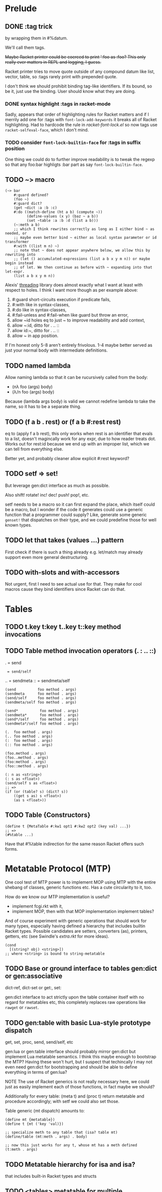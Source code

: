 * Prelude

** DONE :tag trick
CLOSED: [2019-04-29 Mon 15:50]

by wrapping them in #%datum.

We'll call them tags.

+Maybe Racket printer could be coerced to print ':foo as :foo? This only really
ever matters in REPL and logging, I guess.+

#+begin_note
Racket printer tries to move quote outside of any compound datum like list,
vector, table, so :tags rarely print with prepended quote.
#+end_note

I don't think we should prohibit binding tag-like identifiers. If its bound, so be
it, just use the binding. User should know what they are doing.

*** DONE syntax highlight :tags in racket-mode
CLOSED: [2019-04-29 Mon 16:01]

Sadly, appears that order of highlighting rules for Racket matters and if I
merrily add one for :tags with ~font-lock-add-keywords~ it breaks all of Racket
highlighting. Had to hardcode the rule in /racket-font-lock.el/ so now tags use
~racket-selfeval-face~, which I don't mind.

*** TODO consider ~font-lock-builtin-face~ for :tags in suffix position

One thing we could do to further improve readability is to tweak the regexp so
that any foo:bar highligts :bar part as say ~font-lock-builtin-face~.

** TODO ~> macro

#+begin_src racket
  (~> bar
      #:guard defined?
      (foo ~)
      #:guard dict?
      (get ~dict :a :b :c)
      #:do ((match-define (ht a b) (compute ~))
            (define-values (x y) (baz ~ a b))
            (set ~table :a :b :d (list a b)))
      (~:meth a b)
      ;; which I think rewrites correctly as long as I either bind ~ as needed, or
      ;; maybe even better bind ~ either as local syntax parameter or id transformer
      #:with ((list m n) ~)
      ;; note that ~ does not appear anywhere below, we allow this by rewriting into
      ;; (let () accumulated-expressions (list a b x y m n)) or maybe begin instead
      ;; of let. We then continue as before with ~ expanding into that let-expr.
      (list a b x y m n))
#+end_src

Alexis' [[https://github.com/lexi-lambda/threading][threading]] library does almost exactly what I want at least with respect to
holes. I think I want more though as per example above:
1. #:guard short-circuits execution if predicate fails,
2. #:with like in syntax-classes,
3. #:do like in syntax-classes,
4. #:fail-unless and #:fail-when like guard but throw an error,
5. allow ~id holes eq to just ~ to improve readability and add context,
6. allow ~:id, ditto for . .. ::
7. allow id:~, ditto for . .. ::
8. allow ~ in app position.

If I'm honest only 5-8 aren't entirely frivolous. 1-4 maybe better served as just
your normal body with intermediate definitions.

** TODO named lambda

Allow naming lambda so that it can be rucursively called from the body:
- (nλ foo (args) body)
- (λ/n foo (args) body)

Because (lambda args body) is valid we cannot redefine lambda to take the name, so
it has to be a separate thing.

** TODO (f a b . rest) or (f a b #:rest rest)

eq to (apply f a b rest), this only works when rest is an identifier that evals to
a list, doesn't magincally work for any expr, due to how reader treats dot. Works
out for rest:id because we end up with an improper list, which we can tell from
everything else.

Better yet, and probably cleaner allow explicit #:rest keyword?

** TODO setf => set!

But leverage gen:dict interface as much as possible.

Also shift! rotate! inc! dec! push! pop!, etc.

setf needs to be a macro so it can first expand the place, which itself could be a
macro, but I wonder if the code it generates could use a generic function that a
programmer could supply? Like, generate some generic ~genset!~ that dispatches on
their type, and we could predefine those for well known types.

** TODO let that takes (values ...) pattern

First check if there is such a thing already e.g. let/match may already support
even more general destructuring.

** TODO with-slots and with-accessors

Not urgent, first I need to see actual use for that. They make for cool macros
cause they bind identifiers since Racket can do that.

* Tables

** TODO t.key t:key t..key t::key method invocations

** TODO Table method invocation operators (. : .. ::)

.  = send
:  = send/self
.. = sendmeta
:: = sendmeta/self

#+begin_src racket
  (send          foo method . args)
  (sendmeta      foo method . args)
  (send/self     foo method . args)
  (sendmeta/self foo method . args)

  (send*          foo method . args)
  (sendmeta*      foo method . args)
  (send*/self     foo method . args)
  (sendmeta*/self foo method . args)

  (.  foo method . args)
  (.. foo method . args)
  (:  foo method . args)
  (:: foo method . args)

  (foo.method . args)
  (foo..method . args)
  (foo:method . args)
  (foo::method . args)

  (: n as <string>)
  (: s as <float>)
  (send/self s as <float>)
  ;; =>
  (if (or (table? s) (dict? s))
      ((get s as) s <float>)
      (as s <float>))
#+end_src

** TODO Table {Constructors}

#+begin_src racket
(define t {MetaTable #:kw1 opt1 #:kw2 opt2 (key val) ...})
;; =>
(#%table ...)
#+end_src

Have that #%table indirection for the same reason Racket offers such forms.

* Metatable Protocol (MTP)

One cool test of MTP power is to implement MOP using MTP with the entire shebang
of classes, generic functions etc. Has a cute circularity to it, too.

How do we know our MTP implementation is useful?
- implement fcgi.rkt with it,
- implement MOP, then with that MOP implementation implement tables?

And of course experiment with generic operations that should work for many types,
especially having defined a hierarchy that includes builtin Racket types. Possible
candidates are setters, converters (as), printers, getters, etc (see Swindle's
/extra.rkt/ for more ideas).

#+begin_src racket
  (cond
    [(string? obj) <string>])
  ;; where <string> is bound to string-metatable
#+end_src

** TODO Base or ground interface to tables gen:dict or gen:associative

dict-ref, dict-set or get:, set:

gen:dict interface to act strictly upon the table container itself with no regard
for metatables etc, this completely replaces raw operations like ~rawget~ or
~rawset~.

** TODO gen:table with basic Lua-style prototype dispatch

get, set, proc, send, send/self, etc

gen:lua or gen:table interface should probably mirror gen:dict but implement Lua
metatable semantics. I think this maybe enough to bootstrap the MTP? Having these
won't hurt, but I suspect that techincally I may not even need gen:dict for
bootstrapping and should be able to define everything in terms of gen:lua?

NOTE The use of Racket generics is not really necessary here, we could just as
easily implement each of those functions, in fact maybe we should?

Additionally for every table: (meta t) and (proc t) return metatable and procedure
accordingly; with setf we could also set those.


Table generic (mt dispatch) amounts to:

#+begin_src racket
  (define mt {metatable})
  (define t {mt ('key 'val)})

  ;; specialize meth to any table that (isa? table mt)
  (define/table (mt:meth . args) . body)

  ;; now this just works for any t, whose mt has a meth defined
  (t:meth . args)
#+end_src

** TODO Metatable hierarchy for isa and isa?

that includes built-in Racket types and structs

** TODO <tables> metatable for multiple inheritance

Prototype precedence probably by overriding gen:table methods, call-next-method or
send-next bound within method's body, :before and :after combinations.

May call for <method> metatable for methods.

#+begin_src racket
  ;; We assume here that there is a base metatable, that is a prototype of every
  ;; table. But also there is a base multi-metatable to store multiple metatables
  ;; for when a table wants to "inherit" from multiple metatables.
  ;;
  ;; Multi-metatable's mt is base metatable, naturally, but it has to override the
  ;; lookup (i.e. __index) at the minimum, so that the lookup may follow a strategy
  ;; of checking multiple metatables. multi-metatable will provide the most obvious
  ;; one either depth-first or breadth first or whatever, but nothing stopos us from
  ;; overriding that strategy multi-metatable descendants.

  (define MultiProto {multi-metatable
                      (:mta {some-meta-table})
                      (:mtb {some-other-meta-table})
                      ...
                      :isa? isa-pred?})

  (define t {MultiProto (:slota 'foo)
                        (:slotb 'bar)})

  ;; 1. -------------------------------------------------------------------
  ;; where isa-pred? could be one where we assume outside generic functions
  (defmethod (isa? (t table) mt)
    (apply-metamethod t :isa? mt))
  (define/table (MultiProto:isa? mt)
    ;; roughly
    (for/or ((ancestor (in-ancestors MultiProto)))
      ;; this actually requires that eq? behaves like Racket eq?, hm
      (eq? ancestor mt)))

  ;; 2. -------------------------------------------------------------------
  ;; or one where we only stick with generic table methods, and assume no outside
  ;; generic functions like isa? in the example above. In this instance we have to
  ;; resolve ambiguity when calling t:isa? and MultiProto:isa? so that each looks in
  ;; its prototype chain, rather than on itself.
  (define/table (MultiProto:isa? mt)
    ;; notice static MultiProto check as opposed to self
    (if (eq? MultiProto self)
        ;; we need this check in absense
        (apply-metamethod self :isa? (list mt))
        (for/or ((ancestor (in-ancestors MultiProto)))
          (eq? ancestor mt))))

  ;; 3. -------------------------------------------------------------------
  ;; Actually, we can avoid static MultiProto there and adding :isa? to MultiProto
  ;; altogether instead inheriting it from multi-metatable with a simple trick. Make
  ;; sure when you instantiate multi-metatable you also store self as :self slot on
  ;; the instance.
  (define/table (multi-metatable:isa? mt)
    (if (eq? self self.self)
        (apply-metamethod self :isa? mt)
        (for/or ((ancestor (in-ancestors self)))
          (eq? ancestor mt))))

  {multi-metatable
   (:mta {some-meta-table})
   (:mtab {some-other-meta-table})}
  ;; =>
  (multi-metatable:new {(:mta {some-meta-table})
                        (:mtab {some-other-meta-table})})
  ;; =>
  (define new-mt ((get metatable.new) multi-metatable {(:mta {some-meta-table})
                                                       (:mtab {some-other-meta-table})}))
  (define/table new-mt:self new-mt)

#+end_src


** TODO <multi> metatable for /isa/ multiple dispatch

Method precedence, call-next-method, :before and :after method combinations.

With gen:lua we can provide <tables> metatable for multiple inheritance and
<multi> for "by relation" multimethods. We'd probably want to implement some
default method combination stratagy. With :before and :after methods etc. I think
this calls for methods to derive from <method>?

Rough sketch:

#+begin_src racket
  ;; think multimethods
  (define <meth> {<multi>
                  (:dispatch (λ (a b) (cons a b)))
                  #;(:rel eq?)
                  (:rel isa?)
                  #;(:sort sort-by-specificity)})

  ;; what's self? Maybe its an instance of meth created once :dispatch runs,
  ;; collects applicable methods etc, implements :next, keeps track of state while
  ;; method executes. Might prove a powerful debugging tool.
  (define meth {<meth> ((cons <foo> <bar>)       (λ (a b) (self:apply a.value b.value)))
                       ;; problem: how to bind self in compute/tables definition?
                       #;((cons <foo> <bar>)     compute/tables)
                       ((cons 1 2)               (λ (_ _) (self:next)))
                       ((cons <number> <number>) (λ (a b) (+ a b)))})

  ;; alternative ways to define method proc
  ;; no idea how to bind that self
  (define (compute/tables a b) (self:apply a.value b.value))
  ;; be explicit about self
  (define (compute/tables self a b) (self:apply a.value b.value))
  ;; defmethod adds extra self parameter
  (defmethod (meth a b) #:before (cons <foo> <bar>) do-before)
  (defmethod (meth a b) #:when (cons <foo> <bar>) (self:apply a.value b.value))
  (defmethod (meth a b) #:after (cons <foo> <bar>) do-after)
  ;; =>
  (expansion
   (define (meth/method self a b) (self:apply a.value b.value))
   (set meth (cons <foo> <bar>) meth/method))
  ;; multi-method metatable
  (define compute/tables {<method> (:before (λ () do-before))
                                   (:proc   (λ (self . args) body))
                                   (:after  (λ () do-after))})

  ;; might be easiest to just demand that any multimethod must take self parameter

  (set meth (cons 3 4) (λ _ 7))
  (set meth :default (λ _ 42))

  (meth 1 2)
  (meth 3 4)
  (meth {foo (:value 1)} {bar (:value 2)})


  (example
   ;; for a built-in type like mutable hash-table
   ;; (get (ht (:key 42)) :key)

   (define <get> {<multi> (:dispatch (λ (self . keys) (meta self)))
                          (:rel isa?)})
   ;; or with sugar
   (defmulti (<get> self . keys)
     #:rel isa?
     (meta self))

   (define get {<get>
                ;; ground for any <table>, this get: here should implement Lua style
                ;; lookup on the table
                (<table> (λ (self . keys) ((get: self :get) self #:rest keys)))
                ;; built-in hash-tables
                (<ht> (λ (self . keys) (get: self #:rest keys)))})

   ;; or with sugar
   (defmethod (get self . keys) #:when <ht>
     (get: self #:rest keys))

   ;; maybe this should always expand into {<method> (:when λ)} or wrap one in
   ;; <method> as needed before adding it to relevent "method". We could also allow
   ;; #:meta <meta-method> which could also extend the set of possible keys like
   ;; :before etc.

   ;; Allow method combinations by deriving from <method>
   (set (get get <table>) {<method> (:before (λ args do-before))
                                    (:when   (λ args do-method))
                                    (:after  (λ args do-after))})
   ;; example
   )

#+end_src


** TODO Predefined multimethods e.g. get, set

Generic get and set

#+begin_src racket
;; Also, consider allowing #:fail in get and set
(get t :a :b :c #:fail (λ _ (error "no such path")))
;; if (void) assume remedied and repeat attempt, if undefined return it
(get t :a :b :c #:fail (λ (path last-value failed-key) do-something (void)))
;; if returns any dict? set the failed key to that and continue
(get t :a :b :c #:fail (λ _ {}))
#+end_src


** Constructing tables

CLOS and MOP in general instantiate via a generic that dispatches an the symbolic
name of a class. I see no compelling reason to do the same with tables.

{Meta entry ...} uses Meta that's bound to some table, which CLOS has to compute
from the symbolic name. If we need to programmatically instantiate tables from a
metatable it's as easy as (mt-value:new {init-table}). If we want to create a
metatable that "inherits" from Meta, it's as simple as (set-metatable! mt Meta).
Why have that symbolic name in the first place? I don't like having to store a
global table of all tables somewhere in the sky. We could definitely do it if we
ever need. Basically, I'd rather just stick with Racket object identity or ~isa~
identity.

Essentially, the equivalent of CLOS's ~make-instance~ is ~mt:new~ method or
whatever we end up calling it.

CLOS's ~make-instance~ does no real work other than lookup the class metaobject by
symbol and delegate to it, the latter again does nothing by call generic
~initialize-instance~ that does slot assignment. We can do all of that and more in
~mt:new~ method, no need to protocolize, IMO. Any re-initialization of a table
amounts to either setting and dropping its slots via standard means, or defining a
method e.g. ~mt:reinit~ to do it in bulk or whatever. Ditto, for ~change-class~,
just swap out the metatable. Well, we may want to allow custom work if metatable
ever changes, hm. Maybe ~set-metatable!~ ought to be a table generic, too? I think
it could work. Just have the default on the base ~metatable~. Most of the busy
work tha CLOS needs to do here amounts to diffing slot sets on the class before
and after. We have it easy, since metatables are just tables, with their own
slots, as soon as we swap an mt for another, its slots are available to the
instance unless it shadowes them with slots of the same name.

** Printing and navigating

Allow to control through a ~__print~ and ~__nav~ metamethod. Obviously, nav must
be used by cooperating environment like a GUI table browser ala Smalltalk,
simple GUI built into DrRacket or Emacs.

Speaking of Nav it would be nice to allow modifying slots right there and then, so
that e.g. as you debug you could tweak a metatable of a table of interest so that
it say logs stuff etc. It'd be a cool hack. Making it essentially a live
environment.

** Slots

First it'd be interesting to disallow undefined as slot values in the table. Since
we control the setter, IMO we could do it. Then implement something like ~(defined
expr)~ and ~(assert-defined . body)~ to signal any problems. This is us publically
declaring how we signal a missing slot. CLOS takes a different approach. It
provides a function ~slot-boundp~ that checks if slot value eq? to some
~secret-unbound-signifier~. Might be an easier way to do it, since the user is
unlikely to ever be able to get their hands on ~secret-unbound-signifier~ as a
value.

Slot lookup can be overriden anywhere in the mt chain. One possible lookup
mechanism could allow ~(next-slot :slot)~ to get the next matching slot in the
chain, or any other kind of combination of slots that share the same name.

Unlike CLOS with tables IMO we tend to think of slots and methods uniformly, as in
methods aren't special snowflakes, but simple functions attached to slots in some
table. This brings us to what CLOS may call "class precedence list". With tables I
think a "lookup strategies" is a better name. This is implemented as ~__index~ or
~__get~ metamethod. I think such strategy amounts to returning a list of
(slot-value table-of-origin), better yet a lazy stream or maybe top of that list
and a continuation to get the next entry (generator style). So, we could expose
~get-all~ to the user. For method calls instead of returning a function and
placing a call, we could also implicitly bind continuation to ~next-slot~ inside
the function just like we do with ~self~. I dunno, seams hairy, and there are many
ways to do it, and the user is free to do as they wish, but in Metatable Protocol
we should probably settle on some systematic way of doing that. Another strategy
could be to either have a separate path for method invocation or have methods be a
special type i.e. a table with some method-metatable prototype. With that we'd be
closer to MOP. Argh, decisions. I need practical examples to see what's best.

Since slot may be found anywhere on the mt chain, I guess we ought to provide a
way to get their values with provenance e.g. (values val source) or a pair. Either
have a separate kind of getter e.g. ~get/source~ or maybe control the way ~get~
lookup works with a parameter. Provenance has to be part of the lookup strategy
though, since value may be computed along the way. Does this mean user must
provide pair of ~__index~ and ~__inde/source~ or something like that? Mirrors
Racket ~read~ and ~read-syntax~. Yet another design decision.

Naturally, any slot value could itself be a table. It is possible for such slots
to cooperate with getters, setters, etc of the table that holds the slots. So, yet
another flexibility point.

** Identity, eq?, isa, isa?

Most natural here would probably be to treat table's mt as its identity. Since
every table must after all have an identity we can either demand that every table
has a metatable, but by default it may just be (base) Metatable, or we treat ones
without mt as Metatable.

It follows that two tables ta and tb will be eq? in the sense that they share the
same mt. Now, I think I talk about generic eq? here not the default shipped with
Racket, unless I can customize the latter somehow to follow that semantics for
tables. So, we may need to provide our own implementation of equality operators.

Default isa and isa? are by design asymmetric relations. There are two possible
semantics I think. One where we first check if ta eq? tb, that is if they are the
same object then it follows that they are isa? related. Another, doesn't do this
check and only deals in metatables that is inheritance. I think, I like the latter
approach better, for if you need to check for equality why not just use eq? and
equal?

So (isa? ta tb) is true iff ta has tb somewhere in its metatable chain. I
explicitly do not talk about prototype chain, cause it's often taken to mean
single prototype inheritance, while I think we may want to allow multiple and in
fact any kind of inheritance. Therefore, we say /metatable chain/.

More generally, IMO all of eq?, equal?, isa, isa? ought to be generic functions.

~isa~ simply returns table's mt, ~isa?~ checks if certain mt is in the table's
chain (i.e. the table "inherits" from that mt). Note that this works well even
with multiple inheritance since the way we are to represent it is by creating a
table of metatables that an instance is to inherit from. That metatable inherits
from multi-metatable. So when asked ~isa~ instance that inherits from multiple
metatables will simply return its own metatable that's an instance of
multi-metatable. Conceptually, this is no different than CLOS that would return
instance's class that inherits from multiple classes. Note, it is classes that deal
in inheritance questions, not instances. With tables, mt represents an ~isa~
identity of a table and deals with any inheritance issues.

Incidantally "reclassifying" a table into another "class" or mt is as simple as
swapping table's mt for another one.

I guess, we need to emphasize that any table has essentially two properties that
deal with identity:
1. identity proper that would effectively table's Racket identity (address), this
   doesn't change even if we remove or swap out table's mt;
2. ~isa~ identity which amounts to table's mt, that one may change as result of
   reclassification. Corresponds to MOP's ~class-of~.

What does it mean to create a hierarchy that includes Racket builtin types?
Probably just have ~isa~ cond with Racket predicates and return corresponding
table e.g.

** Generic methods and functions

One cool trick that works really well with multiple isa dispatch and prototypes is
replacing table's prototype in a method, so that the next dispatch will choose
different method altogether - this is very much life-like: you used to be young,
but now you're old, so other methods apply. I really like it.

Metatables already offer a form of generic methods without us doing anything.
After all t:method is exactly that, and obviously that method may come from
anywhere on the mt chain of t. I think we want to push this idea as far as it can
go, and after that also provide generic functions that are not tied to tables.

We need naming convention to avoid ambiguity when talking about generics:
1. table generics to refer to table methods,
2. generic functions to refer to simple generic dispatch on the type of the first
   parameter,
3. multimethods is the most generic dispatch of all in that it computes a dispatch
   value (ala Clojure) to dispatch based on some relation defaulting to an isa?
   relation.

Could implement 2. and 3. above in terms of tables and 1.? That would be neat! I
think we can if we allow tables to act as procedures, which in Racket we totally
can. Interestingly, once we do, we could implement even more flexible tables with
multimethods, maybe? So, this become essentially a bootstrapping exercise.

Given 1., we first implement 2. where each generic function e.g. defined with
~defgeneric~ is simply a table that inherits from generic-metatable.
Generic-metatable defines ~__proc~ and ~__index~ so that the former does the
dispatch while the latter looks up relevant method?

Send, send/self, send meta, getters and setters. Note re Self and uniformity of
call to compute vs key lookup: yes, Self attempts to be uniform, so from its point
of view there is no difference between looking up a constant value on the table or
"invoking" a proc stored under key to compute something, however this is not Self
and we want to be true to Racket. With Lisp syntax e.g. for function application,
I see little value in such forced uniformity. That said we could provide similar
behavior by default simply by way of predefining initial ~get~, ~send~,
~send/self~ to test if the keyed value is a procedure and simply return it if it
isn't. It is cute, but ultimately more confusing, I think. First, know your data.
Second, if it is value you want just use ~get~ - implicit behavior is evil when
you have to reason how the language is going to interpret your command. Avoid!

After some thinking I realize that even Clojure multiple dispatch that performs
ad-hoc parameter combination may not be general enough. That is because it leaves
stuff implicit like the isa relationship it uses. That's true of any kind of
dispatch IMO. However, if we fully reify every dispatch pushing it to conclusion I
think we'll arrive at ... rules engines, datalog or prolog style facts and pattern
matching on those. Seriously. Btw, even without squinting tables are nothing more
than bags of facts (table - attribute - value triples). Shouldn't we then go all
out, do datalog "dispatch" with other types of dispatch being but its subsets,
which naturally we'd want to optimize? With rules engines multiple rules may match
and fire, but with multimethods we want to induce some order: most specific to
least specific and if required allow to call-next-method. I think datalog style
dispatch allows for the most natural disambiguation strategy possibly at the cost
of expensive computation:
- each method matches on the set of facts,
- methods may only ever relate by implication, that is one method's set of facts
  is a strict subset of another so it is implied by the other, with the other
  being more specific (so it comes first),
- naturally, two methods (their fact-set) maybe implied by another method yet have
  no obvious relationship and therefore way to prefer one over the other. This
  should be an error to be resolved by introducing more facts into {f2} and/or
  {f3} until they become exclusive of one another.

         -- {f2}
   {f1}<
         -- {f3}

* TIL in Racket

** Where ~raco setup~ builds docs from scribblings?                    :TIL:

Basically, install packages you're hacking on in user scope with: ~raco pkg
install -u~ then docs are built local to the package dir <pkg>/docs, else setup
moves them to racket/collections.

#+begin_quote
For a collection that is installed as user-specific (e.g., the user package
scope), the generated documentation is "doc/manual/index.html" within the
collection directory. If the collection is installation-wide, however, then the
documentation is generated as "manual/index.html" in the installation’s "doc"
directory.
#+end_quote

** free-vars                                                           :TIL:

Are not vars without bindings, they are vars that are lambda- or let-bound but
outside of the expression being tested.

~(lambda (x ~) (print-body-free-vars (lambda (y) (~> 42 (list ~)))))~

so in the above x and ~ are free-vars in the inner lambda, but ~> is simply
unbound and will, upon full expansion, be wrapped in #%top.

** Struct as syntax transformer with props (e.g. prop:match-expander)  :TIL:

To avoid naming conflicts.

Basically, you can define a ~prop:match-expander~ on a struct and then bind syntax
transformer to that struct it will work as a pattern in ~match~. The cool part is
that you can also define ~prop:procedure~ in the same struct which will work as a
macro expander, so you can have both match-pattern and a macro to share the same
name. Struct must be defined ~for-syntax~. For an example see my ~ht~
implementation: when used as macro it is a hash-table constructor, but it can also
be used with no conflict inside match for pattern-matching on hash-tables.
Awesome!

Same can be achieved for ~syntax-parse~ patterns with ~prop:pattern-expander~.

I learnt this from an example in docs for ~prop:pattern-expander~.

** [[file:~/Code/racket/racket/doc/reference/stxtrans.html?q=syntax-local-lift-expression#%2528def._%2528%2528quote._~23~25kernel%2529._syntax-local-lift-expression%2529%2529][syntax-local-lift-expression]]

** syntax-parse notes

*** syntax helpers

~(require syntax/stx)~ has helpers to avoid syntax->list and syntax-e e.g.
stx-map, stx-car, stx-cdr

~replace-context~ might be helpful - borrows contexct from syntax but preserves
locations.

~(require syntax/keyword)~ Use a keyword table with ~parse-keyword-options~ to
parse keyword options. Likely a more robust approach than pattern-matching in
syntax-parse. Use ~check-expression~ or other predefined check-procedures to just
grab syntaxes that are keyword args. Same lib provides functions to extract parsed
options.

I don't really understand it but there is ~transform-template~ that e.g. lets you
preserve certain info and properties that syntax may otherwise lose, e.g.
'paren-shape. Docs offer an example. Given my interest in preserving curlies for
tables this maybe useful, but I don't understand when I would need it.

**** [[https://docs.racket-lang.org/syntax-classes/index.html][additional syntax classes]]

have ~paren-shape~, ~paren-shape/braces~ classes and ~braces pattern! Which I
could've used for my {} table constructor.

There's also class to match struct id transformers, which may tell me how to
extend gen:associative to structs. Incidentally another source of that info could
be Jay's [[https://docs.racket-lang.org/struct-define/index.html][struct-define]] (specifically, see [[https://github.com/jeapostrophe/struct-define/blob/master/main.rkt][its source]]).

*** Parsing and specifying syntax

:expr syntax class matches anything but keywords.

Optionally match with ~seq [(~seq pat ...) | (~seq)] and ~optional, then
conditionally splice with ~?, better still consider factoring out into a
(splicing) syntax class.

Always add #:name to ~optional for better error reporting.

Do not hesitate to normilize syntaxes especially when using splicing-classes that
match both single terms (e.g. clauses that are lists) and actuall sequences like
keyword followed by options.

If normalization doesn't cut it and heavy processing is to follow use
non-syntax-valued attributes i.e. use Racket compound data e.g. hash-tables or
structs to collect syntaxes as #:attr, then pull out with (attribute foo.bar).

Place additional contractual constraints with #:declare expr/c-syntax-class
combination. This effectively adds phase-0 runtime contract checks on generated
expressions.

Don't forget to use #:context parse-option for correct error reporting when
parsing fails, mostly matters when parsing some intermediate syntax we generate.

#:conventions that imports pattern-variable conventions defined with
define-conventions are pretty awesome and apparantly how Redex does its magic.

Don't forget that syntax-classes can take parameters.

Use define/syntax-parse in place of with-syntax or define/with-syntax that uses
simpler syntax-case patterns.

Create non-syntax attributes with #:attr or ~bind head pat.

Create syntax attributes with #:with or ~parse head pat.

Don't forget ~this-syntax~ is bound to stx being matched in syntax-class
definition or syntax-parse expr.

~(require syntax/parse/lib/function-header)~ provides syntax classes to match
typical function headers and formal params. Better than me rolling my own.
Attributes aren't documented but can easily see them in the source.

Some support for debugging syntax-parse and syntax classes exists:
- syntax-class-parse,
- debug-parse,
- (debug-syntax-parse!).

Quasisyntax + unsyntax are often awkward and used with syntax objects introduce
too much noise. This maybe remedied with with experimental ~template~ and
~define-template-metafunction~. Its kinda cool, I've seen this used to great
effect in Redex.

* Racket questions

** extend Racket with new autoquoted datums ala Racket keywords

[[https://groups.google.com/d/msg/racket-users/Zp4OoVIyd1o/gkE_KolhBAAJ][Asked on list]], but somehow the message split up into two separate threads, and
Matthew and Alexis commented in the [[https://groups.google.com/d/msg/racket-users/YOyxf6oBW94/rhfkWk1IAQAJ][other thread]].

*** Problem

Basically how do you implement something like Clojure keywords, which I call tags
so that they take role similar to e.g. Racket quoted symbols or keywords:
autoquoted, self-evaluating, span all phases, cooperate with the reader, yet
expander can do something smart with them.

** bind an unbound id in a macro

[[https://groups.google.com/forum/#!topic/racket-users/ztrOjIIxSjs][Asked on list]]

*** Problem

Here's what I've been trying and failing to do in Racket. The smallest example I
could think of is a macro that sets a key in a hash-table, so basically this
transformation:

#+begin_src racket
  (set/define ht 'key 42)
  ;; =>
  (hash-set! ht 'key 42)
#+end_src

but if ht there is an unbound identifier it must bind it to a fresh hash table. So
basically introduce a (define ht (make-hash)) before setting the key. Assume we
run in a context where define is allowed.

Please, don't ask why I want something like this, I just do. So far tricks I could
use in other lisps failed in Racket. Here's one silly idea: catch unbound
identifier exn. You can do it as per below or in the handler itself but it doesn't
matter cause that define is local (I think) and doesn't happen in the macro use
context.

#+begin_src racket

  (require (only-in syntax/macro-testing convert-compile-time-error))

  (define (unbound-id-error? err)
    (and (exn:fail:syntax? err)
         (regexp-match #rx"unbound identifier" (exn-message err))))

  (define-syntax-rule (set/define id key val)
    (unless (let/ec k
              (with-handlers ((unbound-id-error? (λ (_) (k #f))))
                (convert-compile-time-error
                 (hash-set! id key val))))
      (displayln "escaped")
      (define id (make-hash))
      (hash-set! id key val)))

  (set/define ht 'key 42)
  ;; =>
  ;; runs but appears that the (define ht ..) doesn't happen at top-level

#+end_src

This is already all sorts of ugly and it doesn't even work.

Another idea is to replace #%top for the extent of that transformer, perform
local-expand (or some equivalent) so that #%top expansion does the job. I've no
idea how to do that, but I'm sure Racket could be persuaded. Incidentally, I'm
curious how to create such local transformers e.g. something like (let-transformer
((#%top ...)) body).

Even if I knew how to do the above (local-expand #'(set/define ht 'key 42) '())
run at compile time doesn't seem to wrap unbound ht in #%top. I thought it should?

So then, two questions:

1. What's the Racket way of getting what I want?

2. Is there a way to torture the above code into submission? Put differently is
   there a way to ensure (define id (make-hash)) runs in appropriate context?

** cycle in loading

[[https://groups.google.com/forum/#!topic/racket-users/DKfWFGJVckU][Asked on the list]]

*** Problem

I wrote a library foo/bar.rkt and I also allow to use it as a #lang. Roughly the
structure is like this:

foo
├── bar
│   ├── lang
│   │   └── reader.rkt
│   └── main.rkt
├── bar.rkt

Most of the work happens in the library foo/bar.rkt, so naturally all of the tests
reside there. I'd like to be able to test library proper, but also use the syntax
of the language that I defined for it, so I try something like this and get a ...
cycle? Sadly, I can't figure out why. Could you please help me reason through
this.

#+begin_src racket
  ;; foo/bar.rkt
  ;; -----------
  ;; bulk of foo/bar language semantics is here, but we also want to allow
  ;; requiring it as a library, hence this file and module indirection
  (module+ test

    (module lang-test foo/bar
      (provide run-language-tests)
      (define (run-language-tests) 42))

    (define run (dynamic-require 'lang-test 'run-language-tests))
    (run))

  ;; => error
  ;
  ; standard-module-name-resolver: cycle in loading
  ;   at path: /Users/russki/Code/foo/bar.rkt
  ;   paths:
  ;    /Users/russki/Code/prelude/bar.rkt

#+end_src

Far as I can tell cycle isn't due to dynamic-require there, but due to that
submodule declaration. This puzzles me, since the submod is declared with module,
not module+ or module*.

Other modules look as you'd probably expect:

#+begin_src racket
  ;; foo/bar/lang/reader.rkt
  ;; -----------------------
  #lang s-exp syntax/module-reader
  foo/bar/main

  ;; foo/bar/main.rkt
  ;; ----------------
  #lang racket
  (require foo
           "../bar.rkt")

  (provide (except-out (all-from-out foo) #%app #%top)
           (rename-out [app #%app]
                       [top #%top])
           (except-out (all-from-out "../bar.rkt") app top))
#+end_src


Now, if we move the lang tests into a separate file, the dynamic-require above
works out and no cycles are reported:

#+begin_src racket
;; foo/lang-test.rkt
;; -----------------
#lang foo/bar
(provide run-language-tests)
(define (run-language-tests) 42)
#+end_src

One hypothesis I have is that the (module lang-test foo/bar ...) doesn't resolve
to the language but rather to the foo/bar.rkt. There must be a way to reflect how
resolver works, but the closest I found was this:

#+begin_src racket
(require syntax/modresolve)
(resolve-module-path 'foo/bar)
#+end_src

And indeed it resolves to foo/bar.rkt, but then I don't know if I'm even using it
correctly.

I may actually be doing something stupid here e.g. introducing ambiguity as to how
foo/bar is resolved (lang or lib) but this silliness brings about some things I'd
like to clarify and learn:

1. How would you write your tests in the situation like this when most of the work
   happens in the library but you also allow using it as #lang? I'd like to keep
   both kinds of tests local to the library, so I can run them as code. Or at
   least be able to run tests that only test the lib and corresponding language.

2. Why does the above report a cycle? How do I reason about it, better still how
   do I query the resolver, reflect and debug?


Have I missed some important part in the docs about this?
